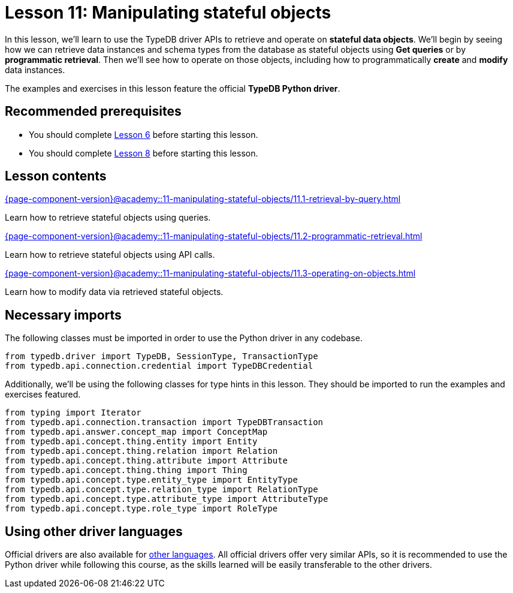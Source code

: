 = Lesson 11: Manipulating stateful objects
:page-aliases: {page-component-version}@academy::11-manipulating-stateful-objects/11-manipulating-stateful-objects.adoc
:page-preamble-card: 1

In this lesson, we'll learn to use the TypeDB driver APIs to retrieve and operate on *stateful data objects*. We'll begin by seeing how we can retrieve data instances and schema types from the database as stateful objects using *Get queries* or by *programmatic retrieval*. Then we'll see how to operate on those objects, including how to programmatically *create* and *modify* data instances.

// In this lesson, we'll learn to use the TypeDB driver APIs to retrieve and operate on *stateful data objects*. We'll begin by seeing how we can retrieve data instances and schema types from the database as stateful objects using *Get queries* or by *programmatic retrieval*. Then we'll see how to operate on those objects, including how to programmatically *create* and *modify* data instances. Finally, we'll use the API's *explanations* feature to perform root-cause analysis on inferred data.

The examples and exercises in this lesson feature the official *TypeDB Python driver*.

== Recommended prerequisites

* You should complete xref:{page-component-version}@academy::6-building-applications/overview.adoc[Lesson 6] before starting this lesson.
* You should complete xref:{page-component-version}@academy::8-structuring-query-results/overview.adoc[Lesson 8] before starting this lesson.

== Lesson contents

[cols-2]
--
.xref:{page-component-version}@academy::11-manipulating-stateful-objects/11.1-retrieval-by-query.adoc[]
[.clickable]
****
Learn how to retrieve stateful objects using queries.
****

.xref:{page-component-version}@academy::11-manipulating-stateful-objects/11.2-programmatic-retrieval.adoc[]
[.clickable]
****
Learn how to retrieve stateful objects using API calls.
****

.xref:{page-component-version}@academy::11-manipulating-stateful-objects/11.3-operating-on-objects.adoc[]
[.clickable]
****
Learn how to modify data via retrieved stateful objects.
****
--

== Necessary imports

The following classes must be imported in order to use the Python driver in any codebase.

[,python]
----
from typedb.driver import TypeDB, SessionType, TransactionType
from typedb.api.connection.credential import TypeDBCredential
----

Additionally, we'll be using the following classes for type hints in this lesson. They should be imported to run the examples and exercises featured.

[,python]
----
from typing import Iterator
from typedb.api.connection.transaction import TypeDBTransaction
from typedb.api.answer.concept_map import ConceptMap
from typedb.api.concept.thing.entity import Entity
from typedb.api.concept.thing.relation import Relation
from typedb.api.concept.thing.attribute import Attribute
from typedb.api.concept.thing.thing import Thing
from typedb.api.concept.type.entity_type import EntityType
from typedb.api.concept.type.relation_type import RelationType
from typedb.api.concept.type.attribute_type import AttributeType
from typedb.api.concept.type.role_type import RoleType
----

== Using other driver languages

Official drivers are also available for xref:{page-component-version}@drivers::overview.adoc[other languages]. All official drivers offer very similar APIs, so it is recommended to use the Python driver while following this course, as the skills learned will be easily transferable to the other drivers.
